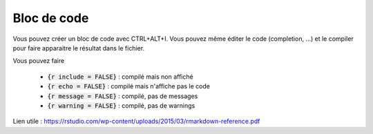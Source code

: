 ========================
Bloc de code
========================

Vous pouvez créer un bloc de code avec CTRL+ALT+I. Vous pouvez même éditer
le code (completion, ...) et le compiler pour faire apparaitre le résultat
dans le fichier.

Vous pouvez faire

	* :code:`{r  include = FALSE}` : compilé mais non affiché
	* :code:`{r  echo = FALSE}` : compilé mais n'affiche pas le code
	* :code:`{r  message = FALSE}` : compilé, pas de messages
	* :code:`{r  warning = FALSE}` : compilé, pas de warnings

Lien utile : https://rstudio.com/wp-content/uploads/2015/03/rmarkdown-reference.pdf